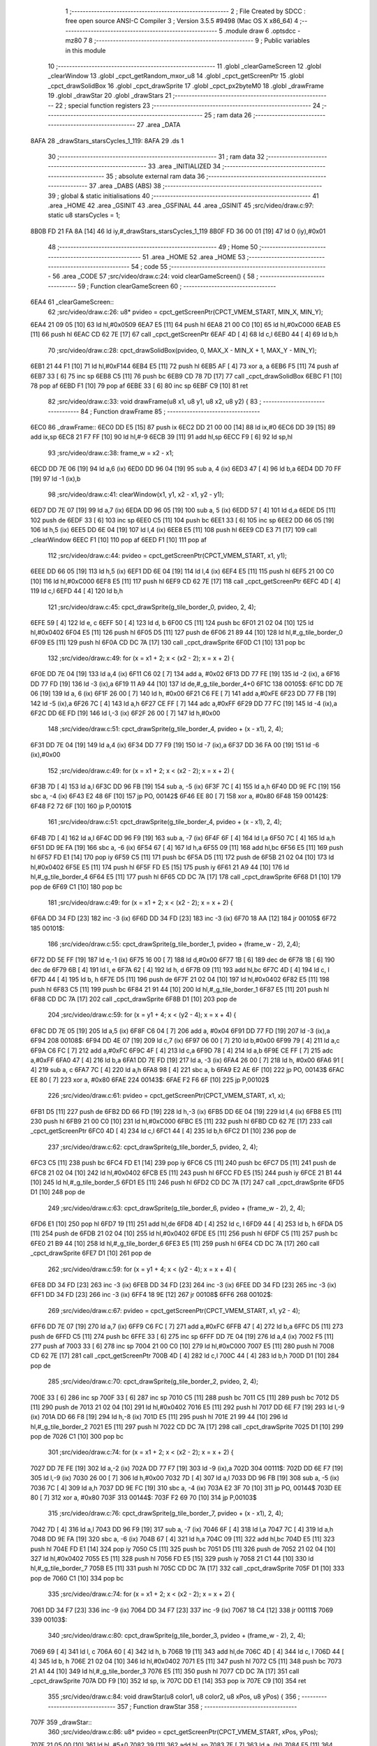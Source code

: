                               1 ;--------------------------------------------------------
                              2 ; File Created by SDCC : free open source ANSI-C Compiler
                              3 ; Version 3.5.5 #9498 (Mac OS X x86_64)
                              4 ;--------------------------------------------------------
                              5 	.module draw
                              6 	.optsdcc -mz80
                              7 	
                              8 ;--------------------------------------------------------
                              9 ; Public variables in this module
                             10 ;--------------------------------------------------------
                             11 	.globl _clearGameScreen
                             12 	.globl _clearWindow
                             13 	.globl _cpct_getRandom_mxor_u8
                             14 	.globl _cpct_getScreenPtr
                             15 	.globl _cpct_drawSolidBox
                             16 	.globl _cpct_drawSprite
                             17 	.globl _cpct_px2byteM0
                             18 	.globl _drawFrame
                             19 	.globl _drawStar
                             20 	.globl _drawStars
                             21 ;--------------------------------------------------------
                             22 ; special function registers
                             23 ;--------------------------------------------------------
                             24 ;--------------------------------------------------------
                             25 ; ram data
                             26 ;--------------------------------------------------------
                             27 	.area _DATA
   8AFA                      28 _drawStars_starsCycles_1_119:
   8AFA                      29 	.ds 1
                             30 ;--------------------------------------------------------
                             31 ; ram data
                             32 ;--------------------------------------------------------
                             33 	.area _INITIALIZED
                             34 ;--------------------------------------------------------
                             35 ; absolute external ram data
                             36 ;--------------------------------------------------------
                             37 	.area _DABS (ABS)
                             38 ;--------------------------------------------------------
                             39 ; global & static initialisations
                             40 ;--------------------------------------------------------
                             41 	.area _HOME
                             42 	.area _GSINIT
                             43 	.area _GSFINAL
                             44 	.area _GSINIT
                             45 ;src/video/draw.c:97: static u8 starsCycles = 1;
   8B0B FD 21 FA 8A   [14]   46 	ld	iy,#_drawStars_starsCycles_1_119
   8B0F FD 36 00 01   [19]   47 	ld	0 (iy),#0x01
                             48 ;--------------------------------------------------------
                             49 ; Home
                             50 ;--------------------------------------------------------
                             51 	.area _HOME
                             52 	.area _HOME
                             53 ;--------------------------------------------------------
                             54 ; code
                             55 ;--------------------------------------------------------
                             56 	.area _CODE
                             57 ;src/video/draw.c:24: void clearGameScreen() {
                             58 ;	---------------------------------
                             59 ; Function clearGameScreen
                             60 ; ---------------------------------
   6EA4                      61 _clearGameScreen::
                             62 ;src/video/draw.c:26: u8* pvideo = cpct_getScreenPtr(CPCT_VMEM_START, MIN_X, MIN_Y);
   6EA4 21 09 05      [10]   63 	ld	hl,#0x0509
   6EA7 E5            [11]   64 	push	hl
   6EA8 21 00 C0      [10]   65 	ld	hl,#0xC000
   6EAB E5            [11]   66 	push	hl
   6EAC CD 62 7E      [17]   67 	call	_cpct_getScreenPtr
   6EAF 4D            [ 4]   68 	ld	c,l
   6EB0 44            [ 4]   69 	ld	b,h
                             70 ;src/video/draw.c:28: cpct_drawSolidBox(pvideo, 0, MAX_X - MIN_X + 1, MAX_Y - MIN_Y);
   6EB1 21 44 F1      [10]   71 	ld	hl,#0xF144
   6EB4 E5            [11]   72 	push	hl
   6EB5 AF            [ 4]   73 	xor	a, a
   6EB6 F5            [11]   74 	push	af
   6EB7 33            [ 6]   75 	inc	sp
   6EB8 C5            [11]   76 	push	bc
   6EB9 CD 78 7D      [17]   77 	call	_cpct_drawSolidBox
   6EBC F1            [10]   78 	pop	af
   6EBD F1            [10]   79 	pop	af
   6EBE 33            [ 6]   80 	inc	sp
   6EBF C9            [10]   81 	ret
                             82 ;src/video/draw.c:33: void drawFrame(u8 x1, u8 y1, u8 x2, u8 y2) {
                             83 ;	---------------------------------
                             84 ; Function drawFrame
                             85 ; ---------------------------------
   6EC0                      86 _drawFrame::
   6EC0 DD E5         [15]   87 	push	ix
   6EC2 DD 21 00 00   [14]   88 	ld	ix,#0
   6EC6 DD 39         [15]   89 	add	ix,sp
   6EC8 21 F7 FF      [10]   90 	ld	hl,#-9
   6ECB 39            [11]   91 	add	hl,sp
   6ECC F9            [ 6]   92 	ld	sp,hl
                             93 ;src/video/draw.c:38: frame_w = x2 - x1;
   6ECD DD 7E 06      [19]   94 	ld	a,6 (ix)
   6ED0 DD 96 04      [19]   95 	sub	a, 4 (ix)
   6ED3 47            [ 4]   96 	ld	b,a
   6ED4 DD 70 FF      [19]   97 	ld	-1 (ix),b
                             98 ;src/video/draw.c:41: clearWindow(x1, y1, x2 - x1, y2 - y1);
   6ED7 DD 7E 07      [19]   99 	ld	a,7 (ix)
   6EDA DD 96 05      [19]  100 	sub	a, 5 (ix)
   6EDD 57            [ 4]  101 	ld	d,a
   6EDE D5            [11]  102 	push	de
   6EDF 33            [ 6]  103 	inc	sp
   6EE0 C5            [11]  104 	push	bc
   6EE1 33            [ 6]  105 	inc	sp
   6EE2 DD 66 05      [19]  106 	ld	h,5 (ix)
   6EE5 DD 6E 04      [19]  107 	ld	l,4 (ix)
   6EE8 E5            [11]  108 	push	hl
   6EE9 CD E3 71      [17]  109 	call	_clearWindow
   6EEC F1            [10]  110 	pop	af
   6EED F1            [10]  111 	pop	af
                            112 ;src/video/draw.c:44: pvideo = cpct_getScreenPtr(CPCT_VMEM_START, x1, y1);
   6EEE DD 66 05      [19]  113 	ld	h,5 (ix)
   6EF1 DD 6E 04      [19]  114 	ld	l,4 (ix)
   6EF4 E5            [11]  115 	push	hl
   6EF5 21 00 C0      [10]  116 	ld	hl,#0xC000
   6EF8 E5            [11]  117 	push	hl
   6EF9 CD 62 7E      [17]  118 	call	_cpct_getScreenPtr
   6EFC 4D            [ 4]  119 	ld	c,l
   6EFD 44            [ 4]  120 	ld	b,h
                            121 ;src/video/draw.c:45: cpct_drawSprite(g_tile_border_0,  pvideo, 2, 4);
   6EFE 59            [ 4]  122 	ld	e, c
   6EFF 50            [ 4]  123 	ld	d, b
   6F00 C5            [11]  124 	push	bc
   6F01 21 02 04      [10]  125 	ld	hl,#0x0402
   6F04 E5            [11]  126 	push	hl
   6F05 D5            [11]  127 	push	de
   6F06 21 89 44      [10]  128 	ld	hl,#_g_tile_border_0
   6F09 E5            [11]  129 	push	hl
   6F0A CD DC 7A      [17]  130 	call	_cpct_drawSprite
   6F0D C1            [10]  131 	pop	bc
                            132 ;src/video/draw.c:49: for (x = x1 + 2; x < (x2 - 2); x = x + 2) {
   6F0E DD 7E 04      [19]  133 	ld	a,4 (ix)
   6F11 C6 02         [ 7]  134 	add	a, #0x02
   6F13 DD 77 FE      [19]  135 	ld	-2 (ix), a
   6F16 DD 77 FD      [19]  136 	ld	-3 (ix),a
   6F19 11 A9 44      [10]  137 	ld	de,#_g_tile_border_4+0
   6F1C                     138 00105$:
   6F1C DD 7E 06      [19]  139 	ld	a, 6 (ix)
   6F1F 26 00         [ 7]  140 	ld	h, #0x00
   6F21 C6 FE         [ 7]  141 	add	a,#0xFE
   6F23 DD 77 FB      [19]  142 	ld	-5 (ix),a
   6F26 7C            [ 4]  143 	ld	a,h
   6F27 CE FF         [ 7]  144 	adc	a,#0xFF
   6F29 DD 77 FC      [19]  145 	ld	-4 (ix),a
   6F2C DD 6E FD      [19]  146 	ld	l,-3 (ix)
   6F2F 26 00         [ 7]  147 	ld	h,#0x00
                            148 ;src/video/draw.c:51: cpct_drawSprite(g_tile_border_4,  pvideo + (x - x1), 2, 4);
   6F31 DD 7E 04      [19]  149 	ld	a,4 (ix)
   6F34 DD 77 F9      [19]  150 	ld	-7 (ix),a
   6F37 DD 36 FA 00   [19]  151 	ld	-6 (ix),#0x00
                            152 ;src/video/draw.c:49: for (x = x1 + 2; x < (x2 - 2); x = x + 2) {
   6F3B 7D            [ 4]  153 	ld	a,l
   6F3C DD 96 FB      [19]  154 	sub	a, -5 (ix)
   6F3F 7C            [ 4]  155 	ld	a,h
   6F40 DD 9E FC      [19]  156 	sbc	a, -4 (ix)
   6F43 E2 48 6F      [10]  157 	jp	PO, 00142$
   6F46 EE 80         [ 7]  158 	xor	a, #0x80
   6F48                     159 00142$:
   6F48 F2 72 6F      [10]  160 	jp	P,00101$
                            161 ;src/video/draw.c:51: cpct_drawSprite(g_tile_border_4,  pvideo + (x - x1), 2, 4);
   6F4B 7D            [ 4]  162 	ld	a,l
   6F4C DD 96 F9      [19]  163 	sub	a, -7 (ix)
   6F4F 6F            [ 4]  164 	ld	l,a
   6F50 7C            [ 4]  165 	ld	a,h
   6F51 DD 9E FA      [19]  166 	sbc	a, -6 (ix)
   6F54 67            [ 4]  167 	ld	h,a
   6F55 09            [11]  168 	add	hl,bc
   6F56 E5            [11]  169 	push	hl
   6F57 FD E1         [14]  170 	pop	iy
   6F59 C5            [11]  171 	push	bc
   6F5A D5            [11]  172 	push	de
   6F5B 21 02 04      [10]  173 	ld	hl,#0x0402
   6F5E E5            [11]  174 	push	hl
   6F5F FD E5         [15]  175 	push	iy
   6F61 21 A9 44      [10]  176 	ld	hl,#_g_tile_border_4
   6F64 E5            [11]  177 	push	hl
   6F65 CD DC 7A      [17]  178 	call	_cpct_drawSprite
   6F68 D1            [10]  179 	pop	de
   6F69 C1            [10]  180 	pop	bc
                            181 ;src/video/draw.c:49: for (x = x1 + 2; x < (x2 - 2); x = x + 2) {
   6F6A DD 34 FD      [23]  182 	inc	-3 (ix)
   6F6D DD 34 FD      [23]  183 	inc	-3 (ix)
   6F70 18 AA         [12]  184 	jr	00105$
   6F72                     185 00101$:
                            186 ;src/video/draw.c:55: cpct_drawSprite(g_tile_border_1,  pvideo + (frame_w - 2), 2,4);
   6F72 DD 5E FF      [19]  187 	ld	e,-1 (ix)
   6F75 16 00         [ 7]  188 	ld	d,#0x00
   6F77 1B            [ 6]  189 	dec	de
   6F78 1B            [ 6]  190 	dec	de
   6F79 6B            [ 4]  191 	ld	l, e
   6F7A 62            [ 4]  192 	ld	h, d
   6F7B 09            [11]  193 	add	hl,bc
   6F7C 4D            [ 4]  194 	ld	c, l
   6F7D 44            [ 4]  195 	ld	b, h
   6F7E D5            [11]  196 	push	de
   6F7F 21 02 04      [10]  197 	ld	hl,#0x0402
   6F82 E5            [11]  198 	push	hl
   6F83 C5            [11]  199 	push	bc
   6F84 21 91 44      [10]  200 	ld	hl,#_g_tile_border_1
   6F87 E5            [11]  201 	push	hl
   6F88 CD DC 7A      [17]  202 	call	_cpct_drawSprite
   6F8B D1            [10]  203 	pop	de
                            204 ;src/video/draw.c:59: for (x = y1 + 4; x < (y2 - 4); x = x + 4) {
   6F8C DD 7E 05      [19]  205 	ld	a,5 (ix)
   6F8F C6 04         [ 7]  206 	add	a, #0x04
   6F91 DD 77 FD      [19]  207 	ld	-3 (ix),a
   6F94                     208 00108$:
   6F94 DD 4E 07      [19]  209 	ld	c,7 (ix)
   6F97 06 00         [ 7]  210 	ld	b,#0x00
   6F99 79            [ 4]  211 	ld	a,c
   6F9A C6 FC         [ 7]  212 	add	a,#0xFC
   6F9C 4F            [ 4]  213 	ld	c,a
   6F9D 78            [ 4]  214 	ld	a,b
   6F9E CE FF         [ 7]  215 	adc	a,#0xFF
   6FA0 47            [ 4]  216 	ld	b,a
   6FA1 DD 7E FD      [19]  217 	ld	a, -3 (ix)
   6FA4 26 00         [ 7]  218 	ld	h, #0x00
   6FA6 91            [ 4]  219 	sub	a, c
   6FA7 7C            [ 4]  220 	ld	a,h
   6FA8 98            [ 4]  221 	sbc	a, b
   6FA9 E2 AE 6F      [10]  222 	jp	PO, 00143$
   6FAC EE 80         [ 7]  223 	xor	a, #0x80
   6FAE                     224 00143$:
   6FAE F2 F6 6F      [10]  225 	jp	P,00102$
                            226 ;src/video/draw.c:61: pvideo = cpct_getScreenPtr(CPCT_VMEM_START, x1, x);
   6FB1 D5            [11]  227 	push	de
   6FB2 DD 66 FD      [19]  228 	ld	h,-3 (ix)
   6FB5 DD 6E 04      [19]  229 	ld	l,4 (ix)
   6FB8 E5            [11]  230 	push	hl
   6FB9 21 00 C0      [10]  231 	ld	hl,#0xC000
   6FBC E5            [11]  232 	push	hl
   6FBD CD 62 7E      [17]  233 	call	_cpct_getScreenPtr
   6FC0 4D            [ 4]  234 	ld	c,l
   6FC1 44            [ 4]  235 	ld	b,h
   6FC2 D1            [10]  236 	pop	de
                            237 ;src/video/draw.c:62: cpct_drawSprite(g_tile_border_5,  pvideo, 2, 4);
   6FC3 C5            [11]  238 	push	bc
   6FC4 FD E1         [14]  239 	pop	iy
   6FC6 C5            [11]  240 	push	bc
   6FC7 D5            [11]  241 	push	de
   6FC8 21 02 04      [10]  242 	ld	hl,#0x0402
   6FCB E5            [11]  243 	push	hl
   6FCC FD E5         [15]  244 	push	iy
   6FCE 21 B1 44      [10]  245 	ld	hl,#_g_tile_border_5
   6FD1 E5            [11]  246 	push	hl
   6FD2 CD DC 7A      [17]  247 	call	_cpct_drawSprite
   6FD5 D1            [10]  248 	pop	de
                            249 ;src/video/draw.c:63: cpct_drawSprite(g_tile_border_6,  pvideo + (frame_w - 2), 2, 4);
   6FD6 E1            [10]  250 	pop	hl
   6FD7 19            [11]  251 	add	hl,de
   6FD8 4D            [ 4]  252 	ld	c, l
   6FD9 44            [ 4]  253 	ld	b, h
   6FDA D5            [11]  254 	push	de
   6FDB 21 02 04      [10]  255 	ld	hl,#0x0402
   6FDE E5            [11]  256 	push	hl
   6FDF C5            [11]  257 	push	bc
   6FE0 21 B9 44      [10]  258 	ld	hl,#_g_tile_border_6
   6FE3 E5            [11]  259 	push	hl
   6FE4 CD DC 7A      [17]  260 	call	_cpct_drawSprite
   6FE7 D1            [10]  261 	pop	de
                            262 ;src/video/draw.c:59: for (x = y1 + 4; x < (y2 - 4); x = x + 4) {
   6FE8 DD 34 FD      [23]  263 	inc	-3 (ix)
   6FEB DD 34 FD      [23]  264 	inc	-3 (ix)
   6FEE DD 34 FD      [23]  265 	inc	-3 (ix)
   6FF1 DD 34 FD      [23]  266 	inc	-3 (ix)
   6FF4 18 9E         [12]  267 	jr	00108$
   6FF6                     268 00102$:
                            269 ;src/video/draw.c:67: pvideo = cpct_getScreenPtr(CPCT_VMEM_START, x1, y2 - 4);
   6FF6 DD 7E 07      [19]  270 	ld	a,7 (ix)
   6FF9 C6 FC         [ 7]  271 	add	a,#0xFC
   6FFB 47            [ 4]  272 	ld	b,a
   6FFC D5            [11]  273 	push	de
   6FFD C5            [11]  274 	push	bc
   6FFE 33            [ 6]  275 	inc	sp
   6FFF DD 7E 04      [19]  276 	ld	a,4 (ix)
   7002 F5            [11]  277 	push	af
   7003 33            [ 6]  278 	inc	sp
   7004 21 00 C0      [10]  279 	ld	hl,#0xC000
   7007 E5            [11]  280 	push	hl
   7008 CD 62 7E      [17]  281 	call	_cpct_getScreenPtr
   700B 4D            [ 4]  282 	ld	c,l
   700C 44            [ 4]  283 	ld	b,h
   700D D1            [10]  284 	pop	de
                            285 ;src/video/draw.c:70: cpct_drawSprite(g_tile_border_2,  pvideo, 2, 4);
   700E 33            [ 6]  286 	inc	sp
   700F 33            [ 6]  287 	inc	sp
   7010 C5            [11]  288 	push	bc
   7011 C5            [11]  289 	push	bc
   7012 D5            [11]  290 	push	de
   7013 21 02 04      [10]  291 	ld	hl,#0x0402
   7016 E5            [11]  292 	push	hl
   7017 DD 6E F7      [19]  293 	ld	l,-9 (ix)
   701A DD 66 F8      [19]  294 	ld	h,-8 (ix)
   701D E5            [11]  295 	push	hl
   701E 21 99 44      [10]  296 	ld	hl,#_g_tile_border_2
   7021 E5            [11]  297 	push	hl
   7022 CD DC 7A      [17]  298 	call	_cpct_drawSprite
   7025 D1            [10]  299 	pop	de
   7026 C1            [10]  300 	pop	bc
                            301 ;src/video/draw.c:74: for (x = x1 + 2; x < (x2 - 2); x = x + 2) {
   7027 DD 7E FE      [19]  302 	ld	a,-2 (ix)
   702A DD 77 F7      [19]  303 	ld	-9 (ix),a
   702D                     304 00111$:
   702D DD 6E F7      [19]  305 	ld	l,-9 (ix)
   7030 26 00         [ 7]  306 	ld	h,#0x00
   7032 7D            [ 4]  307 	ld	a,l
   7033 DD 96 FB      [19]  308 	sub	a, -5 (ix)
   7036 7C            [ 4]  309 	ld	a,h
   7037 DD 9E FC      [19]  310 	sbc	a, -4 (ix)
   703A E2 3F 70      [10]  311 	jp	PO, 00144$
   703D EE 80         [ 7]  312 	xor	a, #0x80
   703F                     313 00144$:
   703F F2 69 70      [10]  314 	jp	P,00103$
                            315 ;src/video/draw.c:76: cpct_drawSprite(g_tile_border_7,  pvideo + (x - x1), 2, 4);
   7042 7D            [ 4]  316 	ld	a,l
   7043 DD 96 F9      [19]  317 	sub	a, -7 (ix)
   7046 6F            [ 4]  318 	ld	l,a
   7047 7C            [ 4]  319 	ld	a,h
   7048 DD 9E FA      [19]  320 	sbc	a, -6 (ix)
   704B 67            [ 4]  321 	ld	h,a
   704C 09            [11]  322 	add	hl,bc
   704D E5            [11]  323 	push	hl
   704E FD E1         [14]  324 	pop	iy
   7050 C5            [11]  325 	push	bc
   7051 D5            [11]  326 	push	de
   7052 21 02 04      [10]  327 	ld	hl,#0x0402
   7055 E5            [11]  328 	push	hl
   7056 FD E5         [15]  329 	push	iy
   7058 21 C1 44      [10]  330 	ld	hl,#_g_tile_border_7
   705B E5            [11]  331 	push	hl
   705C CD DC 7A      [17]  332 	call	_cpct_drawSprite
   705F D1            [10]  333 	pop	de
   7060 C1            [10]  334 	pop	bc
                            335 ;src/video/draw.c:74: for (x = x1 + 2; x < (x2 - 2); x = x + 2) {
   7061 DD 34 F7      [23]  336 	inc	-9 (ix)
   7064 DD 34 F7      [23]  337 	inc	-9 (ix)
   7067 18 C4         [12]  338 	jr	00111$
   7069                     339 00103$:
                            340 ;src/video/draw.c:80: cpct_drawSprite(g_tile_border_3,  pvideo + (frame_w - 2), 2, 4);
   7069 69            [ 4]  341 	ld	l, c
   706A 60            [ 4]  342 	ld	h, b
   706B 19            [11]  343 	add	hl,de
   706C 4D            [ 4]  344 	ld	c, l
   706D 44            [ 4]  345 	ld	b, h
   706E 21 02 04      [10]  346 	ld	hl,#0x0402
   7071 E5            [11]  347 	push	hl
   7072 C5            [11]  348 	push	bc
   7073 21 A1 44      [10]  349 	ld	hl,#_g_tile_border_3
   7076 E5            [11]  350 	push	hl
   7077 CD DC 7A      [17]  351 	call	_cpct_drawSprite
   707A DD F9         [10]  352 	ld	sp, ix
   707C DD E1         [14]  353 	pop	ix
   707E C9            [10]  354 	ret
                            355 ;src/video/draw.c:84: void drawStar(u8 color1, u8 color2, u8 xPos, u8 yPos) {
                            356 ;	---------------------------------
                            357 ; Function drawStar
                            358 ; ---------------------------------
   707F                     359 _drawStar::
                            360 ;src/video/draw.c:86: u8* pvideo = cpct_getScreenPtr(CPCT_VMEM_START, xPos, yPos);
   707F 21 05 00      [10]  361 	ld	hl, #5+0
   7082 39            [11]  362 	add	hl, sp
   7083 7E            [ 7]  363 	ld	a, (hl)
   7084 F5            [11]  364 	push	af
   7085 33            [ 6]  365 	inc	sp
   7086 21 05 00      [10]  366 	ld	hl, #5+0
   7089 39            [11]  367 	add	hl, sp
   708A 7E            [ 7]  368 	ld	a, (hl)
   708B F5            [11]  369 	push	af
   708C 33            [ 6]  370 	inc	sp
   708D 21 00 C0      [10]  371 	ld	hl,#0xC000
   7090 E5            [11]  372 	push	hl
   7091 CD 62 7E      [17]  373 	call	_cpct_getScreenPtr
                            374 ;src/video/draw.c:87: cpct_drawSolidBox(pvideo, cpct_px2byteM0(color1, color2), 1, 1);
   7094 E5            [11]  375 	push	hl
   7095 21 05 00      [10]  376 	ld	hl, #5+0
   7098 39            [11]  377 	add	hl, sp
   7099 7E            [ 7]  378 	ld	a, (hl)
   709A F5            [11]  379 	push	af
   709B 33            [ 6]  380 	inc	sp
   709C 21 05 00      [10]  381 	ld	hl, #5+0
   709F 39            [11]  382 	add	hl, sp
   70A0 7E            [ 7]  383 	ld	a, (hl)
   70A1 F5            [11]  384 	push	af
   70A2 33            [ 6]  385 	inc	sp
   70A3 CD 2F 7D      [17]  386 	call	_cpct_px2byteM0
   70A6 55            [ 4]  387 	ld	d,l
   70A7 C1            [10]  388 	pop	bc
   70A8 21 01 01      [10]  389 	ld	hl,#0x0101
   70AB E5            [11]  390 	push	hl
   70AC D5            [11]  391 	push	de
   70AD 33            [ 6]  392 	inc	sp
   70AE C5            [11]  393 	push	bc
   70AF CD 78 7D      [17]  394 	call	_cpct_drawSolidBox
   70B2 F1            [10]  395 	pop	af
   70B3 F1            [10]  396 	pop	af
   70B4 33            [ 6]  397 	inc	sp
   70B5 C9            [10]  398 	ret
                            399 ;src/video/draw.c:92: void drawStars(Coords *stars) {
                            400 ;	---------------------------------
                            401 ; Function drawStars
                            402 ; ---------------------------------
   70B6                     403 _drawStars::
   70B6 DD E5         [15]  404 	push	ix
   70B8 DD 21 00 00   [14]  405 	ld	ix,#0
   70BC DD 39         [15]  406 	add	ix,sp
   70BE F5            [11]  407 	push	af
   70BF 3B            [ 6]  408 	dec	sp
                            409 ;src/video/draw.c:99: for (x = 0; x < MAX_STARS + MAX_COLOR_STARS; x++) {
   70C0 DD 36 FD 00   [19]  410 	ld	-3 (ix),#0x00
   70C4                     411 00114$:
                            412 ;src/video/draw.c:105: drawStar(1, 0, stars[x].xPos, stars[x].yPos);
   70C4 DD 6E FD      [19]  413 	ld	l,-3 (ix)
   70C7 26 00         [ 7]  414 	ld	h,#0x00
   70C9 29            [11]  415 	add	hl, hl
   70CA 4D            [ 4]  416 	ld	c, l
   70CB 44            [ 4]  417 	ld	b, h
   70CC DD 7E 04      [19]  418 	ld	a,4 (ix)
   70CF 81            [ 4]  419 	add	a, c
   70D0 4F            [ 4]  420 	ld	c,a
   70D1 DD 7E 05      [19]  421 	ld	a,5 (ix)
   70D4 88            [ 4]  422 	adc	a, b
   70D5 47            [ 4]  423 	ld	b,a
   70D6 0A            [ 7]  424 	ld	a,(bc)
   70D7 DD 77 FF      [19]  425 	ld	-1 (ix),a
   70DA 59            [ 4]  426 	ld	e, c
   70DB 50            [ 4]  427 	ld	d, b
   70DC 13            [ 6]  428 	inc	de
   70DD 1A            [ 7]  429 	ld	a,(de)
   70DE DD 77 FE      [19]  430 	ld	-2 (ix),a
                            431 ;src/video/draw.c:101: if (x < MAX_STARS) {
   70E1 DD 7E FD      [19]  432 	ld	a,-3 (ix)
   70E4 D6 08         [ 7]  433 	sub	a, #0x08
   70E6 30 3A         [12]  434 	jr	NC,00109$
                            435 ;src/video/draw.c:103: if (starsCycles == 2) {
   70E8 3A FA 8A      [13]  436 	ld	a,(#_drawStars_starsCycles_1_119 + 0)
   70EB D6 02         [ 7]  437 	sub	a, #0x02
   70ED 20 21         [12]  438 	jr	NZ,00104$
                            439 ;src/video/draw.c:105: drawStar(1, 0, stars[x].xPos, stars[x].yPos);
   70EF C5            [11]  440 	push	bc
   70F0 DD 66 FE      [19]  441 	ld	h,-2 (ix)
   70F3 DD 6E FF      [19]  442 	ld	l,-1 (ix)
   70F6 E5            [11]  443 	push	hl
   70F7 21 01 00      [10]  444 	ld	hl,#0x0001
   70FA E5            [11]  445 	push	hl
   70FB CD 7F 70      [17]  446 	call	_drawStar
   70FE F1            [10]  447 	pop	af
   70FF F1            [10]  448 	pop	af
   7100 C1            [10]  449 	pop	bc
                            450 ;src/video/draw.c:106: stars[x].xPos--;
   7101 0A            [ 7]  451 	ld	a,(bc)
   7102 5F            [ 4]  452 	ld	e,a
   7103 1D            [ 4]  453 	dec	e
   7104 7B            [ 4]  454 	ld	a,e
   7105 02            [ 7]  455 	ld	(bc),a
                            456 ;src/video/draw.c:108: if (stars[x].xPos < MIN_X) {
   7106 7B            [ 4]  457 	ld	a,e
   7107 D6 09         [ 7]  458 	sub	a, #0x09
   7109 30 62         [12]  459 	jr	NC,00115$
                            460 ;src/video/draw.c:110: stars[x].xPos = MAX_X;
   710B 3E 4C         [ 7]  461 	ld	a,#0x4C
   710D 02            [ 7]  462 	ld	(bc),a
   710E 18 5D         [12]  463 	jr	00115$
   7110                     464 00104$:
                            465 ;src/video/draw.c:116: drawStar(0, 1, stars[x].xPos, stars[x].yPos);
   7110 DD 66 FE      [19]  466 	ld	h,-2 (ix)
   7113 DD 6E FF      [19]  467 	ld	l,-1 (ix)
   7116 E5            [11]  468 	push	hl
   7117 21 00 01      [10]  469 	ld	hl,#0x0100
   711A E5            [11]  470 	push	hl
   711B CD 7F 70      [17]  471 	call	_drawStar
   711E F1            [10]  472 	pop	af
   711F F1            [10]  473 	pop	af
   7120 18 4B         [12]  474 	jr	00115$
   7122                     475 00109$:
                            476 ;src/video/draw.c:122: pvideo = cpct_getScreenPtr(CPCT_VMEM_START,  stars[x].xPos, stars[x].yPos);
   7122 C5            [11]  477 	push	bc
   7123 D5            [11]  478 	push	de
   7124 DD 66 FE      [19]  479 	ld	h,-2 (ix)
   7127 DD 6E FF      [19]  480 	ld	l,-1 (ix)
   712A E5            [11]  481 	push	hl
   712B 21 00 C0      [10]  482 	ld	hl,#0xC000
   712E E5            [11]  483 	push	hl
   712F CD 62 7E      [17]  484 	call	_cpct_getScreenPtr
   7132 D1            [10]  485 	pop	de
   7133 C1            [10]  486 	pop	bc
                            487 ;src/video/draw.c:124: cpct_drawSprite(G_bluestar, pvideo, COLOR_STAR_W, COLOR_STAR_H);
   7134 E5            [11]  488 	push	hl
   7135 FD E1         [14]  489 	pop	iy
   7137 C5            [11]  490 	push	bc
   7138 D5            [11]  491 	push	de
   7139 21 02 07      [10]  492 	ld	hl,#0x0702
   713C E5            [11]  493 	push	hl
   713D FD E5         [15]  494 	push	iy
   713F 21 9C 4D      [10]  495 	ld	hl,#_G_bluestar
   7142 E5            [11]  496 	push	hl
   7143 CD DC 7A      [17]  497 	call	_cpct_drawSprite
   7146 D1            [10]  498 	pop	de
   7147 C1            [10]  499 	pop	bc
                            500 ;src/video/draw.c:126: stars[x].xPos--;
   7148 0A            [ 7]  501 	ld	a,(bc)
   7149 C6 FF         [ 7]  502 	add	a,#0xFF
   714B DD 77 FE      [19]  503 	ld	-2 (ix), a
   714E 02            [ 7]  504 	ld	(bc),a
                            505 ;src/video/draw.c:128: if (stars[x].xPos < MIN_X) {
   714F DD 7E FE      [19]  506 	ld	a,-2 (ix)
   7152 D6 09         [ 7]  507 	sub	a, #0x09
   7154 30 17         [12]  508 	jr	NC,00115$
                            509 ;src/video/draw.c:130: stars[x].xPos = MAX_X - COLOR_STAR_W;
   7156 3E 4A         [ 7]  510 	ld	a,#0x4A
   7158 02            [ 7]  511 	ld	(bc),a
                            512 ;src/video/draw.c:131: stars[x].yPos = MIN_Y + cpct_rand() % (MAX_Y - COLOR_STAR_H - MIN_Y);
   7159 D5            [11]  513 	push	de
   715A CD 04 7C      [17]  514 	call	_cpct_getRandom_mxor_u8
   715D 45            [ 4]  515 	ld	b,l
   715E 3E EA         [ 7]  516 	ld	a,#0xEA
   7160 F5            [11]  517 	push	af
   7161 33            [ 6]  518 	inc	sp
   7162 C5            [11]  519 	push	bc
   7163 33            [ 6]  520 	inc	sp
   7164 CD 81 7B      [17]  521 	call	__moduchar
   7167 F1            [10]  522 	pop	af
   7168 D1            [10]  523 	pop	de
   7169 7D            [ 4]  524 	ld	a,l
   716A C6 05         [ 7]  525 	add	a, #0x05
   716C 12            [ 7]  526 	ld	(de),a
   716D                     527 00115$:
                            528 ;src/video/draw.c:99: for (x = 0; x < MAX_STARS + MAX_COLOR_STARS; x++) {
   716D DD 34 FD      [23]  529 	inc	-3 (ix)
   7170 DD 7E FD      [19]  530 	ld	a,-3 (ix)
   7173 D6 0B         [ 7]  531 	sub	a, #0x0B
   7175 DA C4 70      [10]  532 	jp	C,00114$
                            533 ;src/video/draw.c:140: if (starsCycles++ == 2) starsCycles = 1;
   7178 21 FA 8A      [10]  534 	ld	hl,#_drawStars_starsCycles_1_119 + 0
   717B 4E            [ 7]  535 	ld	c, (hl)
   717C 21 FA 8A      [10]  536 	ld	hl, #_drawStars_starsCycles_1_119+0
   717F 34            [11]  537 	inc	(hl)
   7180 79            [ 4]  538 	ld	a,c
   7181 D6 02         [ 7]  539 	sub	a, #0x02
   7183 20 05         [12]  540 	jr	NZ,00116$
   7185 21 FA 8A      [10]  541 	ld	hl,#_drawStars_starsCycles_1_119 + 0
   7188 36 01         [10]  542 	ld	(hl), #0x01
   718A                     543 00116$:
   718A DD F9         [10]  544 	ld	sp, ix
   718C DD E1         [14]  545 	pop	ix
   718E C9            [10]  546 	ret
                            547 	.area _CODE
                            548 	.area _INITIALIZER
                            549 	.area _CABS (ABS)
